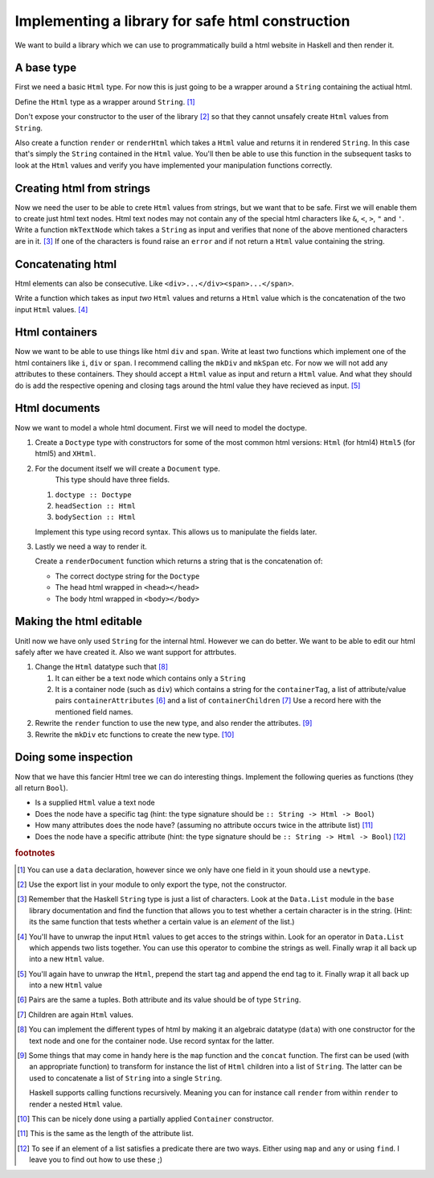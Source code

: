 Implementing a library for safe html construction
=================================================

We want to build a library which we can use to programmatically build a html website in Haskell and then render it.

A base type
-----------

First we need a basic ``Html`` type.
For now this is just going to be a wrapper around a ``String`` containing the actiual html.

Define the ``Html`` type as a wrapper around ``String``. [#defining_html]_

Don't expose your constructor to the user of the library [#exposing]_ so that they cannot unsafely create ``Html`` values from ``String``.

Also create a function ``render`` or ``renderHtml`` which takes a ``Html`` value and returns it in rendered ``String``.
In this case that's simply the ``String`` contained in the ``Html`` value.
You'll then be able to use this function in the subsequent tasks to look at the ``Html`` values and verify you have implemented your manipulation functions correctly.

Creating html from strings
--------------------------

Now we need the user to be able to crete ``Html`` values from strings, but we want that to be safe.
First we will enable them to create just html text nodes.
Html text nodes may not contain any of the special html characters like ``&``, ``<``, ``>``, ``"`` and ``'``.
Write a function ``mkTextNode`` which takes a ``String`` as input and verifies that none of the above mentioned characters are in it. [#verifying]_
If one of the characters is found raise an ``error`` and if not return a ``Html`` value containing the string.

Concatenating html
------------------

Html elements can also be consecutive.
Like ``<div>...</div><span>...</span>``.

Write a function which takes as input *two* ``Html`` values and returns a ``Html`` value which is the concatenation of the two input ``Html`` values. [#concatenating]_

Html containers
---------------

Now we want to be able to use things like html ``div`` and ``span``.
Write at least two functions which implement one of the html containers like ``i``, ``div`` or ``span``.
I recommend calling the ``mkDiv`` and ``mkSpan`` etc.
For now we will not add any attributes to these containers.
They should accept a ``Html`` value as input and return a ``Html`` value.
And what they should do is add the respective opening and closing tags around the html value they have recieved as input. [#containers]_

Html documents
--------------

Now we want to model a whole html document.
First we will need to model the doctype.

#. Create a ``Doctype`` type with constructors for some of the most common html versions: ``Html`` (for html4) ``Html5`` (for html5) and ``XHtml``.

#. For the document itself we will create a ``Document`` type.
    This type should have three fields.

   #. ``doctype :: Doctype``
   #. ``headSection :: Html``
   #. ``bodySection :: Html``
   
   Implement this type using record syntax.
   This allows us to manipulate the fields later.

#. Lastly we need a way to render it.

   Create a ``renderDocument`` function which returns a string that is the concatenation of:

   * The correct doctype string for the ``Doctype``
   * The head html wrapped in ``<head></head>``
   * The body html wrapped in ``<body></body>``

Making the html editable
------------------------

Unitl now we have only used ``String`` for the internal html.
However we can do better.
We want to be able to edit our html safely after we have created it.
Also we want support for attrbutes.

#. Change the ``Html`` datatype such that [#new_html_type]_

   #. It can either be a text node which contains only a ``String``
   #. It is a container node (such as ``div``) which contains a string for the ``containerTag``, a list of attribute/value pairs ``containerAttributes`` [#pairs]_ and a list of ``containerChildren`` [#children]_
      Use a record here with the mentioned field names.

#. Rewrite the ``render`` function to use the new type, and also render the attributes. [#new_rendering]_

#. Rewrite the ``mkDiv`` etc functions to create the new type. [#partial_application]_


Doing some inspection
---------------------

Now that we have this fancier Html tree we can do interesting things.
Implement the following queries as functions (they all return ``Bool``).

* Is a supplied ``Html`` value a text node 
* Does the node have a specific tag (hint: the type signature should be ``:: String -> Html -> Bool``)
* How many attributes does the node have? (assuming no attribute occurs twice in the attribute list) [#num_attrs]_
* Does the node have a specific attribute (hint: the type signature should be ``:: String -> Html -> Bool``) [#finding]_


.. rubric:: footnotes

.. [#defining_html] You can use a ``data`` declaration, however since we only have one field in it youn should use a ``newtype``.

.. [#exposing] Use the export list in your module to only export the type, not the constructor.

.. [#verifying] 
    Remember that the Haskell ``String`` type is just a list of characters.
    Look at the ``Data.List`` module in the ``base`` library documentation and find the function that allows you to test whether a certain character is in the string.
    (Hint: its the same function that tests whether a certain value is an *element* of the list.)

.. [#concatenating] 
    You'll have to unwrap the input ``Html`` values to get acces to the strings within.
    Look for an operator in ``Data.List`` which appends two lists together.
    You can use this operator to combine the strings as well.
    Finally wrap it all back up into a new ``Html`` value.

.. [#containers] 
    You'll again have to unwrap the ``Html``, prepend the start tag and append the end tag to it.
    Finally wrap it all back up into a new ``Html`` value

.. [#pairs] Pairs are the same a tuples. Both attribute and its value should be of type ``String``.

.. [#children] Children are again ``Html`` values.

.. [#new_html_type] 
    You can implement the different types of html by making it an algebraic datatype (``data``) with one constructor for the text node and one for the container node.
    Use record syntax for the latter.

.. [#new_rendering] 
    Some things that may come in handy here is the ``map`` function and the ``concat`` function.
    The first can be used (with an appropriate function) to transform for instance the list of ``Html`` children into a list of ``String``.
    The latter can be used to concatenate a list of ``String`` into a single ``String``.
    
    Haskell supports calling functions recursively.
    Meaning you can for instance call ``render`` from within ``render`` to render a nested ``Html`` value.

.. [#partial_application] This can be nicely done using a partially applied ``Container`` constructor.

.. [#num_attrs] This is the same as the length of the attribute list.

.. [#finding] 
    To see if an element of a list satisfies a predicate there are two ways.
    Either using ``map`` and ``any`` or using ``find``.
    I leave you to find out how to use these ;)
